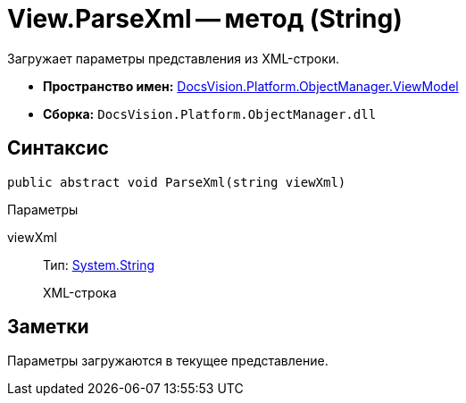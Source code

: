 = View.ParseXml -- метод (String)

Загружает параметры представления из XML-строки.

* *Пространство имен:* xref:api/DocsVision/Platform/ObjectManager/ViewModel/ViewModel_NS.adoc[DocsVision.Platform.ObjectManager.ViewModel]
* *Сборка:* `DocsVision.Platform.ObjectManager.dll`

== Синтаксис

[source,csharp]
----
public abstract void ParseXml(string viewXml)
----

Параметры

viewXml::
Тип: http://msdn.microsoft.com/ru-ru/library/system.string.aspx[System.String]
+
XML-строка

== Заметки

Параметры загружаются в текущее представление.
